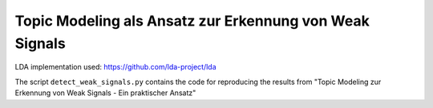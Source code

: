 Topic Modeling als Ansatz zur Erkennung von Weak Signals
====================================================

LDA implementation used: https://github.com/lda-project/lda

The script ``detect_weak_signals.py`` contains the code for reproducing the results from "Topic Modeling zur Erkennung von Weak Signals - Ein praktischer Ansatz"
